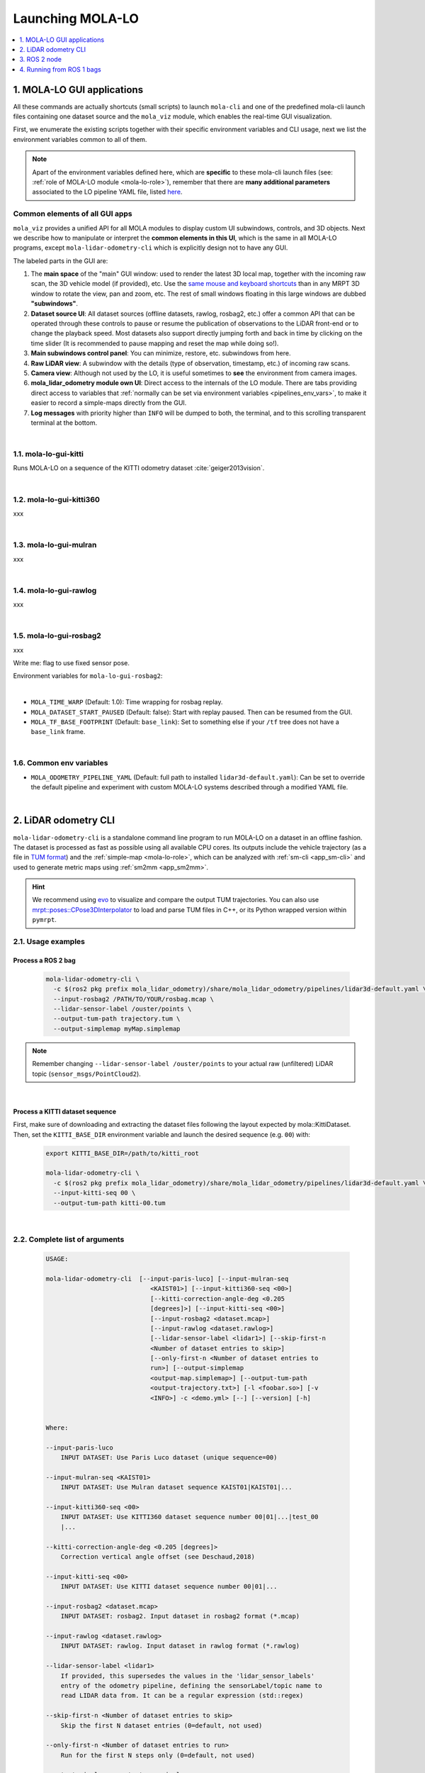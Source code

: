 .. _launching_mola_lo:

Launching MOLA-LO
^^^^^^^^^^^^^^^^^^^
.. contents::
   :depth: 1
   :local:
   :backlinks: none


.. _mola_lo_apps:

============================
1. MOLA-LO GUI applications
============================
All these commands are actually shortcuts (small scripts) to launch ``mola-cli`` and
one of the predefined mola-cli launch files containing one dataset source
and the ``mola_viz`` module, which enables the real-time GUI visualization.

First, we enumerate the existing scripts together with their specific environment variables
and CLI usage, next we list the environment variables common to all of them.

.. note::

    Apart of the environment variables defined here, which are **specific** to these
    mola-cli launch files (see: :ref:`role of MOLA-LO module <mola-lo-role>`),
    remember that there are **many additional parameters**
    associated to the LO pipeline YAML file, listed `here <pipelines_env_vars>`_.


.. _mola_lo_gui_common_parts:

Common elements of all GUI apps
---------------------------------
``mola_viz`` provides a unified API for all MOLA modules to display custom UI subwindows, controls, and 3D objects.
Next we describe how to manipulate or interpret the **common elements in this UI**, which is the same in all MOLA-LO
programs, except ``mola-lidar-odometry-cli`` which is explicitly design not to have any GUI.

.. image:: imgs/gui_parts.png

The labeled parts in the GUI are:

1. The **main space** of the "main" GUI window: used to render the latest 3D local map, together with the incoming raw scan,
   the 3D vehicle model (if provided), etc. Use the `same mouse and keyboard shortcuts <https://docs.mrpt.org/reference/latest/tutorial-3d-navigation-cheatsheet.html>`_
   than in any MRPT 3D window to rotate the view, pan and zoom, etc. The rest of small windows floating in this large windows are
   dubbed **"subwindows"**.
2. **Dataset source UI**: All dataset sources (offline datasets, rawlog, rosbag2, etc.) offer a common API that can be operated
   through these controls to pause or resume the publication of observations to the LiDAR front-end or to change the playback speed.
   Most datasets also support directly jumping forth and back in time by clicking on the time slider
   (It is recommended to pause mapping and reset the map while doing so!).
3. **Main subwindows control panel**: You can minimize, restore, etc. subwindows from here.
4. **Raw LiDAR view**: A subwindow with the details (type of observation, timestamp, etc.) of incoming raw scans.
5. **Camera view**: Although not used by the LO, it is useful sometimes to **see** the environment from camera images.
6. **mola_lidar_odometry module own UI**: Direct access to the internals of the LO module. There are tabs providing direct access
   to variables that :ref:`normally can be set via environment variables <pipelines_env_vars>`, to make it easier to record a simple-maps directly from the GUI.
7. **Log messages** with priority higher than ``INFO`` will be dumped to both, the terminal, and to this scrolling transparent terminal at the bottom.

|

1.1. mola-lo-gui-kitti
------------------------------
Runs MOLA-LO on a sequence of the KITTI odometry dataset :cite:`geiger2013vision`.

.. dropdown:: How to run it
   :icon: checklist

   - Download the KITTI Odometry dataset and extract them anywhere, such as the files layout matches
     the expected tree structure described in :ref:`doxid-classmola_1_1_kitti_odometry_dataset`.
   - Set the environment variable ``KITTI_BASE_DIR`` to the root "KITTI" directory in the tree layout above:

     .. code-block:: bash

        export KITTI_BASE_DIR=/path/to/dataset/

   - And run it for the desired sequence number:

     .. code-block:: bash

        # mola-lo-gui-kitti SEQUENCE
        # SEQUENCE: 00,01,...21
        
        # Example:
        mola-lo-gui-kitti 00


.. raw:: html

   <div style="width: 100%; overflow: hidden;">
     <video controls autoplay loop muted style="width: 100%;">
       <source src="https://mrpt.github.io/videos/mola-lo-gui-kitti_demo_00.mp4" type="video/mp4">
     </video>
   </div>

.. dropdown:: Inner workings
   :icon: light-bulb

   - mola-cli launch file: `mola-cli-launchs/lidar_odometry_from_kitti.yaml <https://github.com/MOLAorg/mola_lidar_odometry/blob/develop/mola-cli-launchs/lidar_odometry_from_kitti.yaml>`_
   - Dataset C++ MOLA module: :ref:`doxid-classmola_1_1_kitti_odometry_dataset`

|



1.2. mola-lo-gui-kitti360
------------------------------
xxx


|


1.3. mola-lo-gui-mulran
------------------------------
xxx


|


1.4. mola-lo-gui-rawlog
------------------------------
xxx


|


.. _mola_lo_gui_rosbag2:

1.5. mola-lo-gui-rosbag2
------------------------------
xxx

Write me: flag to use fixed sensor pose.


Environment variables for ``mola-lo-gui-rosbag2``:

.. dropdown:: See complete mola launch YAML listing
    :icon: code-review

    File: `mola-cli-launchs/lidar_odometry_from_rosbag2.yaml <https://github.com/MOLAorg/mola_lidar_odometry/blob/develop/mola-cli-launchs/lidar_odometry_from_rosbag2.yaml>`_

    .. literalinclude:: ../../../mola_lidar_odometry/mola-cli-launchs/lidar_odometry_from_rosbag2.yaml
       :language: yaml

|

- ``MOLA_TIME_WARP`` (Default: 1.0): Time wrapping for rosbag replay.

- ``MOLA_DATASET_START_PAUSED`` (Default: false): Start with replay paused. Then can be resumed from the GUI.

- ``MOLA_TF_BASE_FOOTPRINT`` (Default: ``base_link``): Set to something else if your ``/tf`` tree does not have a ``base_link`` frame.


|

.. _mola-gui-apps-common-env-vars:

1.6. Common env variables
------------------------------

- ``MOLA_ODOMETRY_PIPELINE_YAML`` (Default: full path to installed ``lidar3d-default.yaml``): Can be set to override
  the default pipeline and experiment with custom MOLA-LO systems described through a modified YAML file.


|

.. _mola_lidar_odometry_cli:

============================
2. LiDAR odometry CLI
============================
``mola-lidar-odometry-cli`` is a standalone command line program to run
MOLA-LO on a dataset in an offline fashion.
The dataset is processed as fast as possible using all available CPU cores.
Its outputs include the vehicle trajectory (as a file in `TUM format <https://github.com/MichaelGrupp/evo/wiki/Formats#tum---tum-rgb-d-dataset-trajectory-format>`_)
and the :ref:`simple-map <mola-lo-role>`, which can be analyzed with :ref:`sm-cli <app_sm-cli>`
and used to generate metric maps using :ref:`sm2mm <app_sm2mm>`.

.. hint::

    We recommend using `evo <https://github.com/MichaelGrupp/evo>`_ to visualize
    and compare the output TUM trajectories. You can also use
    `mrpt::poses::CPose3DInterpolator <https://docs.mrpt.org/reference/latest/class_mrpt_poses_CPose3DInterpolator.html>`_
    to load and parse TUM files in C++, or its Python wrapped version within ``pymrpt``.


2.1. Usage examples
--------------------

Process a ROS 2 bag
~~~~~~~~~~~~~~~~~~~~~

    .. code-block:: bash

        mola-lidar-odometry-cli \
          -c $(ros2 pkg prefix mola_lidar_odometry)/share/mola_lidar_odometry/pipelines/lidar3d-default.yaml \
          --input-rosbag2 /PATH/TO/YOUR/rosbag.mcap \
          --lidar-sensor-label /ouster/points \
          --output-tum-path trajectory.tum \
          --output-simplemap myMap.simplemap

.. note::
    Remember changing ``--lidar-sensor-label /ouster/points`` to your actual raw (unfiltered) LiDAR topic (``sensor_msgs/PointCloud2``).

.. dropdown:: Does your bag lack ``/tf``?
    :icon: alert

    By default, ``mola-lidar-odometry-cl`` will try to use ``tf2`` messages in the rosbag to find out the relative pose
    of the LiDAR sensor with respect to the vehicle frame (default: ``base_link``). If your system **does not** have ``tf`` data
    (for example, if you only launched the LiDAR driver node) you must then set the environment variable ``MOLA_USE_FIXED_LIDAR_POSE=true``
    to use the default (identity) sensor pose on the vehicle. So, launch it like: 

    .. code-block:: bash

        MOLA_USE_FIXED_LIDAR_POSE=true \
        mola-lidar-odometry-cli \
          [...]  # the rest does not change.

.. dropdown:: Want to visualize the output in real-time?
    :icon: light-bulb

    ``mola-lidar-odometry-cli`` is explicitly designed to be as fast as possible by not interacting with any GUI or messaging system. 
    If you prefer to visualize the results as they are being processed, there are two options:

    * Use the built-in GUI in the provided apps: :ref:`mola-lo-gui-rosbag2 <mola_lo_apps>`.
    * Replay the bag with `ros2 bag play` and launch the :ref:`ROS 2 launch file <mola_lo_ros>` so you can use RViz2 or FoxGlove for visualization.aunch

.. dropdown:: More parameters
    :icon: list-unordered

    The ``lidar3d-default.yaml`` pipeline file defines plenty of :ref:`additional parameters and options <mola_3d_default_pipeline>` that you can explore.

|


Process a KITTI dataset sequence
~~~~~~~~~~~~~~~~~~~~~~~~~~~~~~~~~~~

First, make sure of downloading and extracting the dataset files following the layout
expected by mola::KittiDataset.
Then, set the ``KITTI_BASE_DIR`` environment variable and launch the desired sequence (e.g. ``00``) with:

    .. code-block:: bash

        export KITTI_BASE_DIR=/path/to/kitti_root

        mola-lidar-odometry-cli \
          -c $(ros2 pkg prefix mola_lidar_odometry)/share/mola_lidar_odometry/pipelines/lidar3d-default.yaml \
          --input-kitti-seq 00 \
          --output-tum-path kitti-00.tum

.. dropdown:: More parameters
    :icon: list-unordered

    The ``lidar3d-default.yaml`` pipeline file defines plenty of :ref:`additional parameters and options <mola_3d_default_pipeline>` that you can explore.

|

2.2. Complete list of arguments
-------------------------------

    .. code-block:: bash

        USAGE:

        mola-lidar-odometry-cli  [--input-paris-luco] [--input-mulran-seq
                                    <KAIST01>] [--input-kitti360-seq <00>]
                                    [--kitti-correction-angle-deg <0.205
                                    [degrees]>] [--input-kitti-seq <00>]
                                    [--input-rosbag2 <dataset.mcap>]
                                    [--input-rawlog <dataset.rawlog>]
                                    [--lidar-sensor-label <lidar1>] [--skip-first-n
                                    <Number of dataset entries to skip>]
                                    [--only-first-n <Number of dataset entries to
                                    run>] [--output-simplemap
                                    <output-map.simplemap>] [--output-tum-path
                                    <output-trajectory.txt>] [-l <foobar.so>] [-v
                                    <INFO>] -c <demo.yml> [--] [--version] [-h]


        Where: 

        --input-paris-luco
            INPUT DATASET: Use Paris Luco dataset (unique sequence=00)

        --input-mulran-seq <KAIST01>
            INPUT DATASET: Use Mulran dataset sequence KAIST01|KAIST01|...

        --input-kitti360-seq <00>
            INPUT DATASET: Use KITTI360 dataset sequence number 00|01|...|test_00
            |...

        --kitti-correction-angle-deg <0.205 [degrees]>
            Correction vertical angle offset (see Deschaud,2018)

        --input-kitti-seq <00>
            INPUT DATASET: Use KITTI dataset sequence number 00|01|...

        --input-rosbag2 <dataset.mcap>
            INPUT DATASET: rosbag2. Input dataset in rosbag2 format (*.mcap)

        --input-rawlog <dataset.rawlog>
            INPUT DATASET: rawlog. Input dataset in rawlog format (*.rawlog)

        --lidar-sensor-label <lidar1>
            If provided, this supersedes the values in the 'lidar_sensor_labels'
            entry of the odometry pipeline, defining the sensorLabel/topic name to
            read LIDAR data from. It can be a regular expression (std::regex)

        --skip-first-n <Number of dataset entries to skip>
            Skip the first N dataset entries (0=default, not used)

        --only-first-n <Number of dataset entries to run>
            Run for the first N steps only (0=default, not used)

        --output-simplemap <output-map.simplemap>
            Enables building and saving the simplemap for the mapping session

        --output-tum-path <output-trajectory.txt>
            Save the estimated path as a TXT file using the TUM file format (see
            evo docs)

        -l <foobar.so>,  --load-plugins <foobar.so>
            One or more (comma separated) *.so files to load as plugins

        -v <INFO>,  --verbosity <INFO>
            Verbosity level: ERROR|WARN|INFO|DEBUG (Default: INFO)

        -c <demo.yml>,  --config <demo.yml>
            (required)  Input YAML config file (required) (*.yml)

        --,  --ignore_rest
            Ignores the rest of the labeled arguments following this flag.

        --version
            Displays version information and exits.

        -h,  --help
            Displays usage information and exits.

|



.. _mola_lo_ros:

====================================
3. ROS 2 node
====================================
A **ROS 2 node** is provided for running MOLA-LO *live* on a robot or vehicle where sensor drivers
are already working and publishing ROS topics.

.. dropdown:: Does your system lack ``/tf``?
    :icon: alert

    By default, MOLA-LO will try to use ``tf2`` messages to find out the relative pose
    of the LiDAR sensor with respect to the vehicle frame (default: ``base_link``). If your system **does not** have ``tf`` data
    (for example, if you only launched the LiDAR driver node) you must then set the environment variable ``MOLA_USE_FIXED_LIDAR_POSE=true``
    to use the default (identity) sensor pose on the vehicle.


3.1. ROS 2 launch file: LiDAR odometry for KITTI
--------------------------------------------------

This demo launch file (`view sources <https://github.com/MOLAorg/mola_lidar_odometry/blob/develop/ros2-launchs/ros2-lidar-odometry-kitti.launch.py>`_)
runs **MOLA-LO** on a sequence of the KITTI odometry dataset :cite:`geiger2013vision`, 
**demonstrating a few features**:

* Launching and visualizing LO in both, ``mola_viz`` and ``RViz2`` (or use FoxGlove if preferred).
* How MOLA core modules and ``mola_lidar_odometry`` publish raw observations from a dataset, the local map,
  the estimated trajectory, and `/tf` for the vehicle and all sensors.

.. image:: https://mrpt.github.io/imgs/mola-lo-ros2-launch-demo-kitti.png

.. dropdown:: How to run it
   :icon: checklist

   - Download the KITTI Odometry dataset and extract them anywhere, such as the files layout matches
     the expected tree structure described in :ref:`doxid-classmola_1_1_kitti_odometry_dataset`.
   - Set the environment variable ``KITTI_BASE_DIR`` to the root "KITTI" directory in the tree layout above:

     .. code-block:: bash

        export KITTI_BASE_DIR=/path/to/dataset/

   - And run it for the desired sequence number:

     .. code-block:: bash

        ros2 launch mola_lidar_odometry ros2-lidar-odometry-kitti.launch.py kitti_sequence:=00

|

3.2. ROS 2 launch file: live LiDAR odometry
--------------------------------------------------

This launch file (`view sources <https://github.com/MOLAorg/mola_lidar_odometry/blob/develop/ros2-launchs/ros2-lidar-odometry.launch.py>`_)
runs **MOLA-LO** live on point clouds received from a ROS 2 topic, **demonstrating a few features**:

* Launching and visualizing LO in both, ``mola_viz`` and ``RViz2`` (or use FoxGlove if preferred).
* How MOLA ``mola_lidar_odometry``publishes the local map,
  the estimated trajectory, and `/tf` for the estimated odometry.

.. image:: https://mrpt.github.io/imgs/mola-lo-ros2-launch-demo-live-forest.png

.. dropdown:: How to run it
   :icon: checklist

   .. code-block:: bash

      # Basic usage (requires correct LiDAR sensor /tf):
      ros2 launch mola_lidar_odometry ros2-lidar-odometry.launch.py \
        lidar_topic_name:=/ouster/points

      # Usage without sensor /tf:
      ros2 launch mola_lidar_odometry ros2-lidar-odometry.launch.py \
        lidar_topic_name:=/ouster/points \
        ignore_lidar_pose_from_tf:=True

.. dropdown:: More parameters
    :icon: list-unordered

    The ``lidar3d-default.yaml`` pipeline file defines plenty of :ref:`additional parameters and options <mola_3d_default_pipeline>` that you can explore.


|

.. _mola_lo_ros1:

====================================
4. Running from ROS 1 bags
====================================
ROS 1 bags are not directly supported by MOLA-LO. However, given the large amount of public datasets
already published in this format, we provide two pathways to parse them.

4.1. Porting to ROS 2 bags
---------------------------------
Write me!


4.2. Converting to MRPT rawlog
---------------------------------
Write me!
